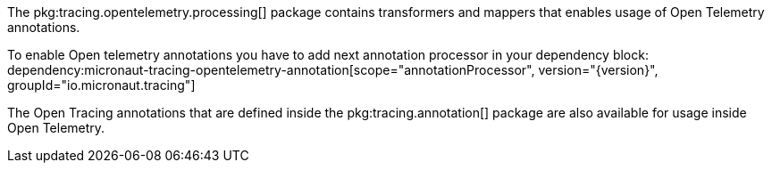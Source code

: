 The pkg:tracing.opentelemetry.processing[] package contains transformers and mappers that enables usage of Open Telemetry annotations.

To enable Open telemetry annotations you have to add next annotation processor in your dependency block:
dependency:micronaut-tracing-opentelemetry-annotation[scope="annotationProcessor", version="{version}", groupId="io.micronaut.tracing"]

The Open Tracing annotations that are defined inside the pkg:tracing.annotation[] package are also available for usage inside Open Telemetry.
